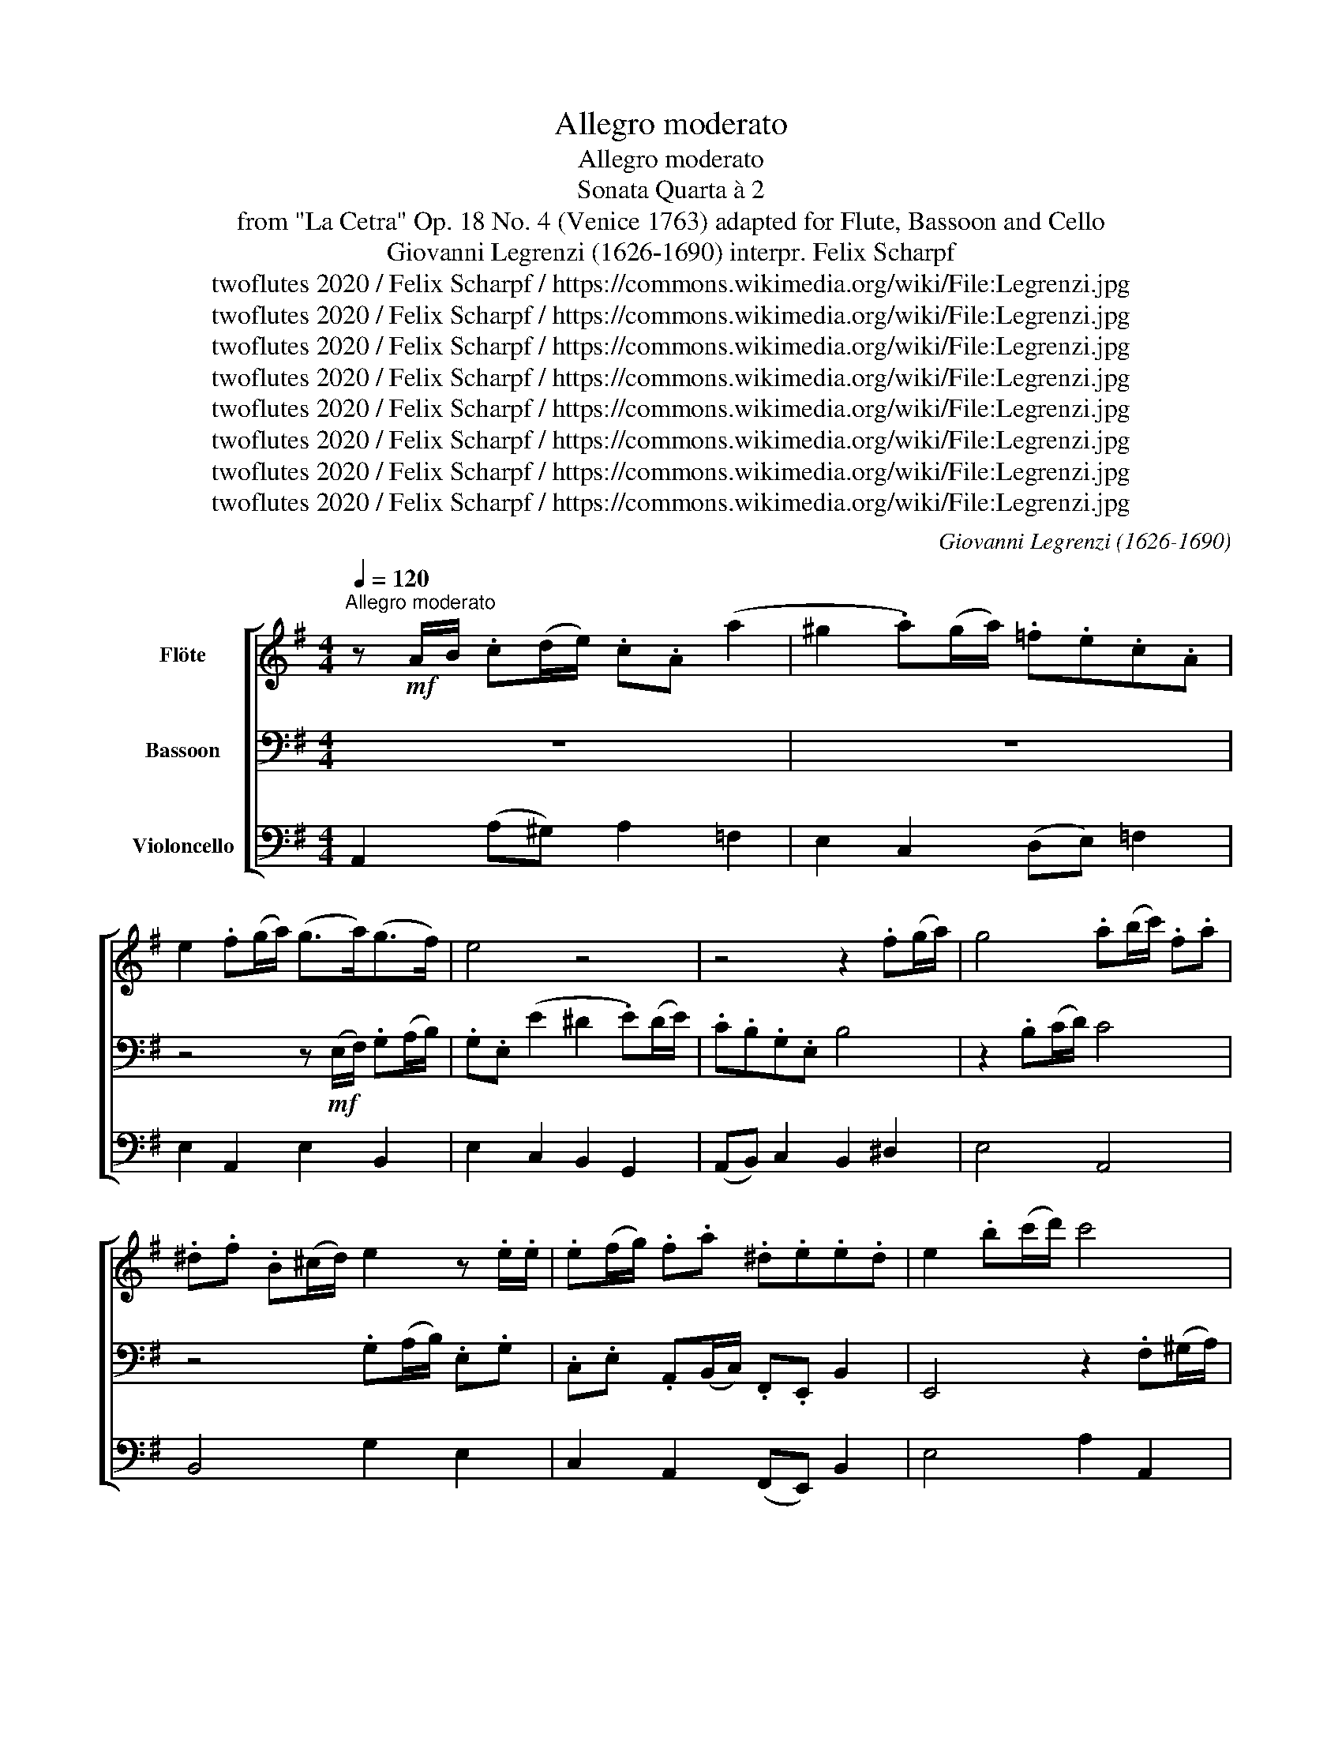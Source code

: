 X:1
T:Allegro moderato
T:Allegro moderato
T:Sonata Quarta à 2 
T: from "La Cetra" Op. 18 No. 4 (Venice 1763) adapted for Flute, Bassoon and Cello 
T:Giovanni Legrenzi (1626-1690) interpr. Felix Scharpf 
T:twoflutes 2020 / Felix Scharpf / https://commons.wikimedia.org/wiki/File:Legrenzi.jpg
T:twoflutes 2020 / Felix Scharpf / https://commons.wikimedia.org/wiki/File:Legrenzi.jpg
T:twoflutes 2020 / Felix Scharpf / https://commons.wikimedia.org/wiki/File:Legrenzi.jpg
T:twoflutes 2020 / Felix Scharpf / https://commons.wikimedia.org/wiki/File:Legrenzi.jpg
T:twoflutes 2020 / Felix Scharpf / https://commons.wikimedia.org/wiki/File:Legrenzi.jpg
T:twoflutes 2020 / Felix Scharpf / https://commons.wikimedia.org/wiki/File:Legrenzi.jpg
T:twoflutes 2020 / Felix Scharpf / https://commons.wikimedia.org/wiki/File:Legrenzi.jpg
T:twoflutes 2020 / Felix Scharpf / https://commons.wikimedia.org/wiki/File:Legrenzi.jpg
C:Giovanni Legrenzi (1626-1690)
Z:twoflutes 2020 / Felix Scharpf / https://commons.wikimedia.org/wiki/File:Legrenzi.jpg
%%score [ 1 2 3 ]
L:1/8
Q:1/4=120
M:4/4
K:G
V:1 treble nm="Flöte"
V:2 bass nm="Bassoon"
V:3 bass nm="Violoncello"
V:1
"^Allegro moderato" z!mf! A/B/ .c(d/e/) .c.A (a2 | ^g2 .a)(g/a/) .=f.e.c.A | %2
 e2 .f(g/a/) (g>a)(g>f) | e4 z4 | z4 z2 .f(g/a/) | g4 .a(b/c'/) .f.a | %6
 .^d.f .B(^c/d/) e2 z .e/.e/ | .e(f/g/) .f.a .^d.e.e.d | e2 .b(c'/d'/) c'4 | %9
 .^g(a/b/) .e.g .c.e .A(B/c/) | d4 z4 | .c'(d'/e'/) .a.c' .=f.a .d(e/f/) | %12
 .B.c B2 .A(A/B/) .cd/e/ | .c.A z2 z (c/d/) .e(=f/g/) | .e.c z2 z4 | z4 z2 .a(b/c'/) | b4 z4 | %17
 z (c/d/) .e(=f/g/) .e.c (c'2 | b2 .c')(b/c'/) .a.g.e.c | g2 .d(e/=f/) (e>f)(e>d) | %20
 c4 z (G/A/) .B(c/d/) | .B.G (g2 =f2) .d.^c | d2 .d(e/=f/) .e(A/B/) .c(d/e/) | %23
 .c.A (a2 ^g2) .a(g/a/) | .=f.e.c.A e4 | z2 .f(^g/a/) g4 | z4 .d(e/=f/) .B.e | %27
 .^G.B .E(F/G/) A2 z .A/.A/ | .A(B/c/) .B.d .^G.A.A.G | A4 z4 | .^g(a/b/) .e.g .c.e .A(B/c/) | %31
 d4 z4 | .c'(d'/e'/) .a.c' .=f.a .d(e/f/) | .B.c B2"_cresc." .c(d/e/) .A.c | %34
 =F2 .d(e/=f/) .B.d G2 | .e(=f/g/) .c.e A2 .f(g/a/) | .d.=f B2 .g(a/b/) .e.a | %37
 .c"_dim.".e .A(B/c/) d2 .d(e/=f/) | .B.d .^G(A/B/) .c.c!>(! B>B!>)! | %39
 A2!p![Q:1/4=80] .^G"_dim."(A/B/)[Q:1/4=60] .c.c[Q:1/4=40] B>B |[Q:1/4=80]!>(! A8!>)! || %41
[M:3/2][Q:1/2=80]"^Adagio" z8!p! a4 | c'4 =f4 z4 | z8 c4 | =f4 f6 f2 |!<(! =f4 e6 e2!<)! | %46
!mf! d4 g6 g2 | g4 =f6 f2 | e4 a6 a2 |!>(! a4 g6 g2!>)! |!mp! (=f4 e4 d4) |!>(! e4 d6 d2!>)! | %52
 c4!p! a6 a2 | a4 g6 g2 | (=f4 e4 d4) | e4 d6 d2 | c8!f! e4 | g4 c4 z4 | z4 G4 G4 | c4 c6 c2 | %60
 c4 B6 B2 | A4 d6 d2 | d4 c6 c2 | B4 e6 e2 | e4 d6 d2 |!>(! (c4 B4 A4) | B4 A6 A2!>)! | %67
 G4!mp! e6 e2 |!>(! e4 d6 d2!>)! |!p! (c4!>(! B4 A4) | B4 A6 A2!>)! |!pp! G12 || %72
[M:4/4][Q:1/2=160]"^Prestissimo" z8 | z4 z2!f! .E2 | .B2 .e2 .^d2 .B2 | .c2 .A2 .G2 .A2 | %76
 B4 z2 .f2 |!>(! .g2 .e2 .e2 .^d2!>)! | .e2!mp! .E2 .B2 .e2 | d4 z4 | z4 z2!mf! .G2 | %81
 .d2 .g2 .f2 .d2 | .e2 .c2 .B2 .^c2 | d4 z2 .a2 | .b2 .g2 .g2 .f2 | .g2!f! .G2 .d2 .g2 | e4 z4 | %87
 z4 z2 .c2 | .g2 .c'2 .b2 .g2 | .a2 .=f2 .e2 .^f2 | g4 z2 .d2 | .e2 .c2 .c2 .B2 | %92
 c4[Q:1/2=60] z2[Q:1/2=80]!p!"^Adagio" d2- | d2!<(! .g2!<)! .=f2 .e2 | A4 z2!mp! .c'2 | %95
 ._b2 .a2[Q:1/2=30] !fermata!^g4 ||[Q:1/4=96]"^Allegro" z8 | %97
 z/!mf! (f/g/a/) .b/(g/a/b/) .e/(b/a/g/) (f/e/).^d/.^c/ | B2 z/ (B/c/d/) .e2 z/ (e/f/g/) | %99
 a2- a/(g/f/e/ .^d/).f/.d/.f/ B2 | z/ .b/.g/.b/ e2 z/ (e/d/c/) (B/A/).G/.F/ | G2 A2 .B.G F2 | %102
 E4 z/ (B/c/d/) .e2 | z/ (A/c/d/) .e/(c/d/e/) A2 z/ (A/B/c/) | d2 (d/c/B/A/ .^G/).b/.^g/.b/ e2 | %105
 z/ .e/.c/.e/ A2 z/ (a/g/=f/) (e/d/).c/.B/ | (c2 d2) .e.c .B2 || %107
[M:3/4][Q:3/4=80]"^Allegro" (A2 e2 a2 | g2 =f3) .f | e6 | z6 | z2 (d2 g2 | =f2 d2) z2 | z6 | z6 | %115
 z2 (A2 d2 | ^c2 A2) (d2 | _B2 A3) .G | (=F2 G3) ._B | (=F2 E3) .E | D6 | z6 | z2 (a2 c'2 | %123
 b2 a3) .a | ^g6 | z2 (e2 a2 | ^g2 e2 a2 | =f2 e3) .d | c6 | (B4 c2 | d2 e3) .=f | (e2 d3) .c | %132
 (c2 B3) .B |[Q:1/4=80] !fermata!A6 ||[M:4/4]"^Adagio"!>(! (d2 =f2 e2 dc | BE A4 ^G2!>)! | %136
!p! A8) |] %137
V:2
 z8 | z8 | z4 z!mf! (E,/F,/) .G,(A,/B,/) | .G,.E, (E2 ^D2 .E)(D/E/) | .C.B,.G,.E, B,4 | %5
 z2 .B,(C/D/) C4 | z4 .G,(A,/B,/) .E,.G, | .C,.E, .A,,(B,,/C,/) .F,,.E,, B,,2 | %8
 E,,4 z2 .F,(^G,/A,/) | ^G,4 z4 | .D(E/=F/) .B,.D .^G,.B, .E,(F,/G,/) | %11
 A,2 z A,/A,/ .A,(B,/C/) .B,.D | .^G,.A,.A,.G, A,2 .A,,.^G,, | .A,,(A,/B,/) .C(D/E/) .C.A, z2 | %14
 z (C,/D,/) .E,(=F,/G,/) .E,.C, (C2 | B,2 .C)(B,/C/) .A,.G,.E,.C, | %16
 G,2 .D,(E,/=F,/) .E,.C,.G,.G,, | C,2 .C.B, C4 | z4 z2 .A,(B,/C/) | B,4 z (C,/D,/) .E,=F,/G,/ | %20
 .E,.C, (C2 B,2) .G,.F, | G,4 z (D,/E,/) .=F,(G,/A,/) | .=F,.D, (D2 C2) .A,.^G, | A,4 z4 | %24
 z4 z2 .B,(C/D/) | C4 .^G,(A,/B,/) .E,.G, | .C,.E, .A,,(B,,/C,/) D,4 | z4 .C(D/E/) .A,.C | %28
 .=F,.A, .D,(E,/F,/) .B,,.A,,.E,.E,, | .A,(B,/C/) .=F,.A, .D,.F, .B,,(C,/D,/) | E,4 z4 | %31
 .D(E/=F/) .B,.D .^G,.B, .E,(F,/G,/) | A,2 z .A,/.A,/ .A,B,/C/ .B,.D | %33
 .^G,.A,.A,.G,"_cresc." A,2 .=F,(=G,/A,/) | .D,.=F, B,,2 .G,(A,/B,/) .E,.G, | %35
 C,2 .A,(B,/C/) .=F,.A, D,2 | .B,(C/D/) .G,.B, E,2 .C(D/E/) | .A,"_dim.".C =F,2 .D(E/=F/) .B,.D | %38
 .^G,.B, .E,(F,/G,/) .A,.D,!>(!.E,.E,,!>)! | A,,2!p! .E,"_dim."(F,/^G,/) .A,.D,.E,.E,, | %40
!>(! A,,8!>)! ||[M:3/2] z12 | z8!p! A,4 | C4 =F,4 z4 | z8 G,4 |!<(! C4 C6 C2!<)! |!mf! C4 B,6 B,2 | %47
 A,4 D6 D2 | D4 C6 C2 |!>(! B,8 E,4!>)! |!mp! (A,4 G,4 =F,4) |!>(! G,4 G,,6 G,,2!>)! |!p! C,12 | %53
 z8 E,4 | (A,4 G,4 =F,4) | G,4 G,,6 G,,2 | C,12 | z8!f! E,4 | G,4 C,4 z4 | z8 D,4 | G,4 G,6 G,2 | %61
 G,4 F,6 F,2 | E,4 A,6 A,2 | A,4 G,6 G,2 | F,8 B,,4 |!>(! (E,4 D,4 C,4) | D,4 D,,6 D,,2!>)! | %67
!mp! G,,12 | z8!p! B,,4 | (E,4!>(! D,4 C,4) | D,4 D,,6 D,,2!>)! |!pp! G,,12 || %72
[M:4/4] z2!f! .E,2 .B,2 .E2 | .^D2 .B,2 .C2 .A,2 | .G,2 .A,2 B,4 | z8 | z2 .B,2 .C2 .A,2 | %77
!>(! .G,2 .A,2 .B,2 .B,,2!>)! | E,4 z4 | z2!mp! .G,,2!<(! .D,2 .G,2!<)! | .F,2 .D,2 .E,2!mf! .C,2 | %81
 .B,,2 .C,2 D,4 | z8 | z2 .D2 .E2 .C2 | .B,2 .C2 .D2 .D,2 | G,4 z4 | z2!f! .C,2 .G,2 .C2 | %87
 .B,2 .G,2 .A,2 .=F,2 | .E,2 .=F,2 G,4 | z8 | z2 .G,2 .A,2 .=F,2 | .E,2 .=F,2 .G,2 .G,,2 | %92
 C,4 z2!p! G,2- | G,2!<(! .E,2!<)! .A,2 .G,2 | =F,4 z2!mp! .F,2 | .D,2 .^D,2 !fermata!E,4 || %96
 z/!mf! (A,/C/D/) .E/(C/D/E/) .A,/(E/D/C/) (B,/A,/).G,/.F,/ | E,4 z4 | %98
 z/ (B,/^C/^D/) .E2 z/ (E,/F,/G,/) (A,2 | A,/)(G,/F,/E,/) .^D,.E, B,,2 z/ .B,/.G,/.B,/ | %100
 E,2 z/ .E/.C/.E/ A,2 ^D,2 | .E,/(E/D/C/) (B,/A,/).G,/.F,/ .G,.A,.B,.B,, | %102
 !tenuto!E,,/(E,/^G,/A,/) .B,/(G,/A,/B,/) E,2 z/ (E,/F,/G,/) | A,4 z/ (A,/B,/C/) D2- | %104
 D/(C/B,/A,/) .^G,.A, E,2 z/ .E/.C/.E/ | A,2 z/ .A,/.=F,/.A,/ D,2 ^G,,2 | %106
 .A,,/(A,/G,/=F,/) (E,/D,/).C,/.B,,/ .C,.D,.E,.E,, ||[M:3/4] A,,6 | z6 | z2 (G,2 C2 | %110
 B,2 A,3) .A, | G,6 | z2 (A,2 D2 | ^C2) (A,2 D2 | _B,2) A,3 .G, | =F,4 D,2 | A,4 (=F,2 | %117
 G,2 ^C,3) .C, | (D,2 _B,,3) .G,, | (A,,2 G,,3) .A,, | D,,2 (A,2 D2 | C2 B,3) .B, | A,6 | z6 | %124
 z2 (B,2 E2 | C2 A,2) z2 | z6 | z6 | z2 (E,2 A,2 | ^G,2 E,2 A,2 | =F,2 E,3) .D, | (C,2 D,3) .D, | %132
 (E,2 E,,3) .E,, | !fermata!A,,6 ||[M:4/4]!>(! (=F,2 D,2 C,2 D,2 | E,2 C,A,, E,4!>)! |!p! A,,8) |] %137
V:3
 A,,2 (A,^G,) A,2 =F,2 | E,2 C,2 (D,E,) =F,2 | E,2 A,,2 E,2 B,,2 | E,2 C,2 B,,2 G,,2 | %4
 (A,,B,,) C,2 B,,2 ^D,2 | E,4 A,,4 | B,,4 G,2 E,2 | C,2 A,,2 (F,,E,,) B,,2 | E,4 A,2 A,,2 | %9
 E,4 A,4 | D,4 E,4 | C,4 D,4 | E,4 A,,3 ^G,, | .A,, A,2 ^G, A,2 (CB,) | C2 G,2 C,2 A,,2 | %15
 G,,2 E,2 (=F,G,) A,2 | G,2 B,,2 C,2 G,,2 | C,2 (CB,) C2 A,2 | G,2 E,2 (F,G,) A,2 | %19
 G,2 B,,2 C,2 G,,2 | C,2 A,,2 G,,2 (G,F,) | G,2 E,2 D,2 A,,2 | D,4 A,,2 (A,^G,) | %23
 A,2 =F,2 E,2 C,2 | (D,E,) =F,2 E,2 ^G,2 | A,2 A,,2 E,4 | C,2 A,,2 D,4 | E,4 C,2 A,2 | %28
 =F,2 D,2 (B,,A,,) E,2 | A,2 =F,2 D,2 B,,2 | E,4 A,2 =F,2 | D,2 B,2 ^G,2 E,2 | A,2 =F,2 D,4 | %33
 E,4"_cresc." A,,2 =F,2 | D,2 B,,2 G,2 E,2 | C,2 A,2 =F,2 D,2 | B,2 G,2 E,2 C2 | A,2 =F,2 D,2 B,2 | %38
 ^G,2 E,2 (A,D,)!>(! E,2!>)! | A,,2!p! E,2 (A,D,) E,2 |!>(! A,,8!>)! ||[M:3/2]!p! =F,12 | =F,12 | %43
 =F,8 E,4 | D,4 G,8 | C,8 C4 | C4 B,8 | A,4 D8 | D4 C8 | B,8 E,4 | (A,4 G,4 =F,4) | G,12 | C,8 C4 | %53
 B,8 E,4 | (A,4 G,4 =F,4) | G,4 G,,8 | C,12 | C,12 | C,8 B,,4 | A,,4 D,8 | G,,8 G,4 | G,4 F,8 | %62
 E,4 A,8 | A,4 G,8 | F,8 B,,4 | (E,4 D,4 C,4) | D,12 | G,,8 G,4 | F,8 B,,4 | (E,4!>(! D,4 C,4) | %70
 D,12!>)! |!pp! G,,12 ||[M:4/4] z2!mf! E,2 D,2 C,2 | B,,2 B,2 C2 A,2 | G,2 A,2 B,4 | %75
 E,2 F,2 G,2 C,2 | B,,2 B,2 C2 A,2 | G,2 A,2 B,4 | E,6 C,2 | G,4 F,2 E,2 | D,4 E,2 C,2 | %81
 B,,2 C,2 D,4 | G,2 A,2 G,2 E,2 | D,2 D2 E2 C2 | B,2 C2 D2 D,2 | G,6 B,,2 | C,4 B,,2 A,,2 | %87
 G,,2 G,2 A,2 =F,2 | E,2 =F,2 G,4 | C2 D2 C2 A,2 | G,4 A,2 =F,2 | E,2 =F,2 G,4 | C,4 z2!p! G,2- | %93
 G,2!>(! .E,2 .A,2 .G,2 | =F,4!>)! z2!mp! .F,2 | .D,2 .^D,2 !fermata!E,4 ||!mf! A,,3 B,, C,2 D,2 | %97
 E,3 F, G,2 A,2 | B,2 G,2 E,2 C,2 | A,,2 B,,C, B,,4 | E,4 A,2 ^D,2 | E,2 F,2 .G,.A,.B,.B,, | %102
 E,3 F, ^G,2 E,2 | A,2 A,,B,, C,2 =F,2 | D,2 E,=F, E,4 | A,4 D,2 ^G,,2 | A,,2 B,,2 .C,.D, E,2 || %107
[M:3/4] A,,6 | E,4 D,2 | C,6 | G,2 D,4 | G,6 | D,6 | A,4 =F,2 | G,2 ^C,4 | D,6 | A,4 =F,2 | %117
 G,2 ^C,4 | D,2 _B,,3 G,, | A,,6 | D,6 | A,4 ^G,2 | A,6 | (D,2 E,2 =F,2) | E,6 | A,6 | E,4 C,2 | %127
 D,2 ^G,,4 | A,,6 | E,4 A,2 | =F,2 E,3 D, | C,2 D,4 | E,2- E,4 | !fermata!A,,6 || %134
[M:4/4]!>(! (=F,2 D,2 C,2 D,2 | E,8!>)! |!p! A,,8) |] %137

